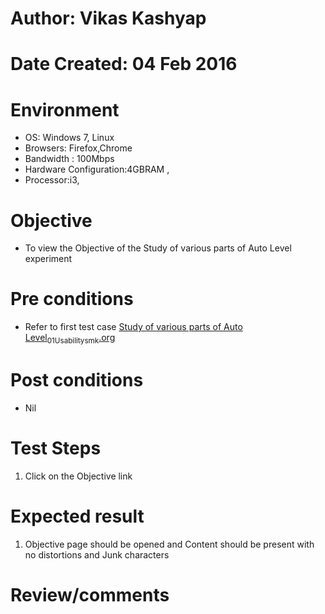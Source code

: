 * Author: Vikas Kashyap
* Date Created: 04 Feb 2016
* Environment
  - OS: Windows 7, Linux
  - Browsers: Firefox,Chrome
  - Bandwidth : 100Mbps
  - Hardware Configuration:4GBRAM , 
  - Processor:i3,

* Objective
  - To view the Objective of the Study of various parts of Auto Level experiment

* Pre conditions
  - Refer to first test case [[https://github.com/Virtual-Labs/surveying-lab-iitr/blob/master/test-cases/Integration_test-cases/Study%20of%20various%20parts%20of%20Auto%20Level/Study%20of%20various%20parts%20of%20Auto%20Level_01_Usability_smk.org][Study of various parts of Auto Level_01_Usability_smk.org]]

* Post conditions
  - Nil
* Test Steps
  1. Click on the Objective link 
  
* Expected result
  1. Objective page should be opened and Content should be present with no distortions and Junk characters

* Review/comments



